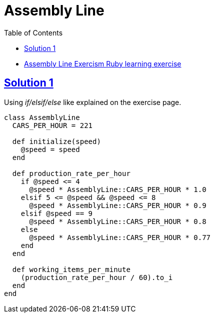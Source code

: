 = Assembly Line
:page-subtitle: Exercism Learning Exercise :: Ruby
:page-tags: ruby number integer
:icons: font
:sectlinks:
:sectnums!:
:toclevels: 6
:toc: left

* link:https://exercism.org/tracks/ruby/exercises/assembly-line[Assembly Line Exercism Ruby learning exercise^]

== Solution 1

Using _if/elsif/else_ like explained on the exercise page.

[source,ruby]
----
class AssemblyLine
  CARS_PER_HOUR = 221

  def initialize(speed)
    @speed = speed
  end

  def production_rate_per_hour
    if @speed <= 4
      @speed * AssemblyLine::CARS_PER_HOUR * 1.0
    elsif 5 <= @speed && @speed <= 8
      @speed * AssemblyLine::CARS_PER_HOUR * 0.9
    elsif @speed == 9
      @speed * AssemblyLine::CARS_PER_HOUR * 0.8
    else
      @speed * AssemblyLine::CARS_PER_HOUR * 0.77
    end
  end

  def working_items_per_minute
    (production_rate_per_hour / 60).to_i
  end
end
----

